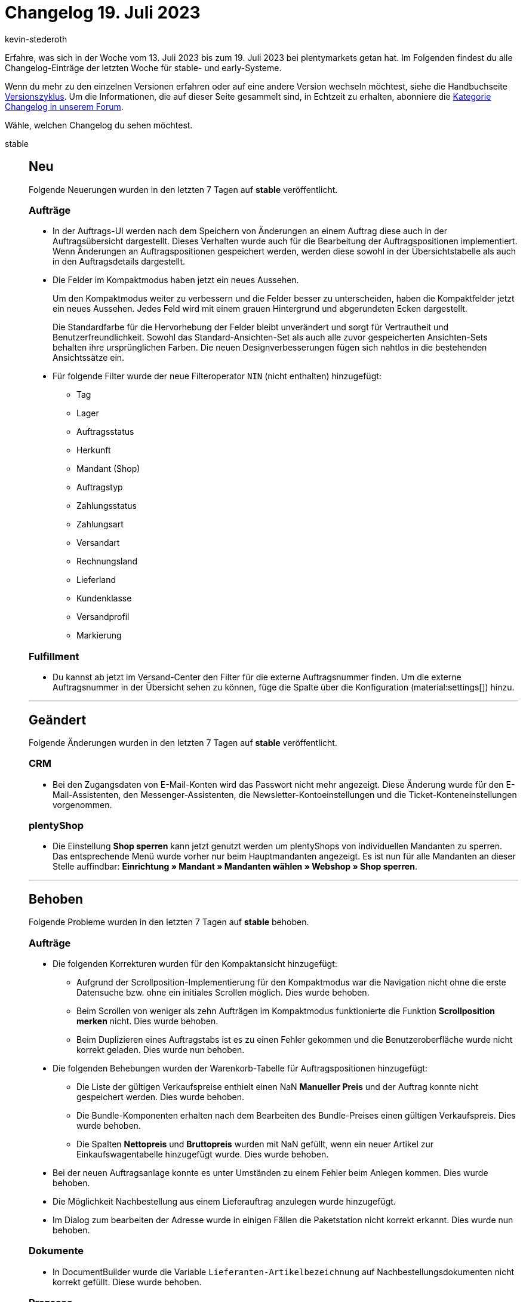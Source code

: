 = Changelog 19. Juli 2023
:author: kevin-stederoth
:sectnums!:
:page-index: false
:startWeekDate: 13. Juli 2023
:endWeekDate: 19. Juli 2023

// Ab diesem Eintrag weitermachen: https://forum.plentymarkets.com/t/auftrag-ui-externe-auftrags-id-fuer-retouren-order-ui-external-order-id-for-returns/729650
// Auch folgenden Eintrag beachten: https://forum.plentymarkets.com/t/new-order-ui-select-status-component-adapted-neue-auftrags-ui-status-auswaehlen-komponente-angepasst/728760
// Auch folgenden Eintrag beachten: https://forum.plentymarkets.com/t/benutzerrechte-neue-und-geaenderte-rechte-fuer-cms-user-rights-new-and-changed-rights-for-cms/728913

Erfahre, was sich in der Woche vom {startWeekDate} bis zum {endWeekDate} bei plentymarkets getan hat. Im Folgenden findest du alle Changelog-Einträge der letzten Woche für stable- und early-Systeme.

Wenn du mehr zu den einzelnen Versionen erfahren oder auf eine andere Version wechseln möchtest, siehe die Handbuchseite xref:business-entscheidungen:versionszyklus.adoc#[Versionszyklus]. Um die Informationen, die auf dieser Seite gesammelt sind, in Echtzeit zu erhalten, abonniere die link:https://forum.plentymarkets.com/c/changelog[Kategorie Changelog in unserem Forum^].

Wähle, welchen Changelog du sehen möchtest.

[tabs]
====
stable::
+
--

:version: stable

[discrete]
== Neu

Folgende Neuerungen wurden in den letzten 7 Tagen auf *{version}* veröffentlicht.

[discrete]
=== Aufträge

* In der Auftrags-UI werden nach dem Speichern von Änderungen an einem Auftrag diese auch in der Auftragsübersicht dargestellt. Dieses Verhalten wurde auch für die Bearbeitung der Auftragspositionen implementiert. Wenn Änderungen an Auftragspositionen gespeichert werden, werden diese sowohl in der Übersichtstabelle als auch in den Auftragsdetails dargestellt.
* Die Felder im Kompaktmodus haben jetzt ein neues Aussehen.
+
Um den Kompaktmodus weiter zu verbessern und die Felder besser zu unterscheiden, haben die Kompaktfelder jetzt ein neues Aussehen. Jedes Feld wird mit einem grauen Hintergrund und abgerundeten Ecken dargestellt.
+
Die Standardfarbe für die Hervorhebung der Felder bleibt unverändert und sorgt für Vertrautheit und Benutzerfreundlichkeit. Sowohl das Standard-Ansichten-Set als auch alle zuvor gespeicherten Ansichten-Sets behalten ihre ursprünglichen Farben. Die neuen Designverbesserungen fügen sich nahtlos in die bestehenden Ansichtssätze ein.
* Für folgende Filter wurde der neue Filteroperator `NIN` (nicht enthalten) hinzugefügt:
** Tag
** Lager
** Auftragsstatus
** Herkunft
** Mandant (Shop)
** Auftragstyp
** Zahlungsstatus
** Zahlungsart
** Versandart
** Rechnungsland
** Lieferland
** Kundenklasse
** Versandprofil
** Markierung

[discrete]
=== Fulfillment

* Du kannst ab jetzt im Versand-Center den Filter für die externe Auftragsnummer finden. Um die externe Auftragsnummer in der Übersicht sehen zu können, füge die Spalte über die Konfiguration (material:settings[]) hinzu.

'''

[discrete]
== Geändert

Folgende Änderungen wurden in den letzten 7 Tagen auf *{version}* veröffentlicht.

[discrete]
=== CRM

* Bei den Zugangsdaten von E-Mail-Konten wird das Passwort nicht mehr angezeigt. Diese Änderung wurde für den E-Mail-Assistenten, den Messenger-Assistenten, die Newsletter-Kontoeinstellungen und die Ticket-Konteneinstellungen vorgenommen.

[discrete]
=== plentyShop

* Die Einstellung *Shop sperren* kann jetzt genutzt werden um plentyShops von individuellen Mandanten zu sperren. Das entsprechende Menü wurde vorher nur beim Hauptmandanten angezeigt. Es ist nun für alle Mandanten an dieser Stelle auffindbar: *Einrichtung » Mandant » Mandanten wählen » Webshop » Shop sperren*.

'''

[discrete]
== Behoben

Folgende Probleme wurden in den letzten 7 Tagen auf *{version}* behoben.

[discrete]
=== Aufträge

* Die folgenden Korrekturen wurden für den Kompaktansicht hinzugefügt:
** Aufgrund der Scrollposition-Implementierung für den Kompaktmodus war die Navigation nicht ohne die erste Datensuche bzw. ohne ein initiales Scrollen möglich. Dies wurde behoben.
** Beim Scrollen von weniger als zehn Aufträgen im Kompaktmodus funktionierte die Funktion *Scrollposition merken* nicht. Dies wurde behoben.
** Beim Duplizieren eines Auftragstabs ist es zu einen Fehler gekommen und die Benutzeroberfläche wurde nicht korrekt geladen. Dies wurde nun behoben.
* Die folgenden Behebungen wurden der Warenkorb-Tabelle für Auftragspositionen hinzugefügt:
** Die Liste der gültigen Verkaufspreise enthielt einen NaN *Manueller Preis* und der Auftrag konnte nicht gespeichert werden. Dies wurde behoben.
** Die Bundle-Komponenten erhalten nach dem Bearbeiten des Bundle-Preises einen gültigen Verkaufspreis. Dies wurde behoben.
** Die Spalten *Nettopreis* und *Bruttopreis* wurden mit NaN gefüllt, wenn ein neuer Artikel zur Einkaufswagentabelle hinzugefügt wurde. Dies wurde behoben.
* Bei der neuen Auftragsanlage konnte es unter Umständen zu einem Fehler beim Anlegen kommen. Dies wurde behoben.
* Die Möglichkeit Nachbestellung aus einem Lieferauftrag anzulegen wurde hinzugefügt.
* Im Dialog zum bearbeiten der Adresse wurde in einigen Fällen die Paketstation nicht korrekt erkannt. Dies wurde nun behoben.

[discrete]
=== Dokumente

* In DocumentBuilder wurde die Variable `Lieferanten-Artikelbezeichnung` auf Nachbestellungsdokumenten nicht korrekt gefüllt. Diese wurde behoben.

[discrete]
=== Prozesse

* Wenn man mit den Prozessen eine Retoure bearbeiten wollte die einen Tag am Retouren Auftrag gesetzt hatte, kam es dazu das diese Retoure vom Prozess nicht bearbeitet werden konnte (`Fehler beim Aktualisieren der Retoure XXX: validation error found`).

--

early::
+
--

:version: early

[discrete]
== Neu

Folgende Neuerungen wurden in den letzten 7 Tagen auf *{version}* veröffentlicht.

[discrete]
=== Artikel (Neue UI)

* Spaltenbreite anpassbar in folgenden UIs:
** Artikelübersicht
** Variantenübersicht
** Paketbestandteile hinzufügen
** Setbestandteile hinzufügen
** Cross-selling hinzufügen

[discrete]
=== Aufträge

* In der Auftrags-UIs sind die Spalten in der Verlaufstabelle jetzt in der Größe veränderbar.
* Der Transfer-Lagerort wurde als optionales Element in den MyView-Bereich *Allgemein* der Auftragsdetailansicht hinzugefügt.

[discrete]
=== CRM

* Im Firmendatensatz im Menü *CRM » Firma* haben wir das Portlet *Aufträge* hinzugefügt. Das Portlet zeigt die Aufträge von allen Kontakten, die mit dieser Firma verknüpft sind.
+
Die Option zum Hinzufügen eines neuen Auftrags wurde entfernt und es wurden zwei neue Spalten (Kontakt-ID und Kontaktname) in der Übersicht hinzugefügt. Beim Klick auf die Kontakt-ID wird man zum Kontaktdatensatz im Menü *CRM » Kontakte* weitergeleitet.

[discrete]
=== Dokumente

* In den Ausgabeeinstellungen des DocumentBuilder kann nun für jede Vorlage eingestellt werden ob als Währungsformat der ISO-Code (EUR, USD) oder das Symbol ($, €) verwendet werden soll.
* Im DocumentBuilder können auf *Auftragsebene* nun zusätzlich folgende Variablen genutzt werden:
** Externe Quellauftrags-ID (Auftragseigenschaft mit der Typ-ID `62`)
* Im DocumentBuilder können für *Artikelpositionen* nun zusätzlich folgende Variablen genutzt werden:
** Seriennummer
** Model
** Herstellerland
** Artikelvorschautext

'''

[discrete]
== Geändert

Folgende Änderungen wurden in den letzten 7 Tagen auf *{version}* veröffentlicht.

[discrete]
=== CRM

* Das Limit für den Mindestbestellwert bei Firmen wurde auf 999999999,99 angehoben.
* Die Assistenten *E-Mail-Konten* und *Messenger-Konfiguration* wurden verschoben:
** Die *E-Mail-Konten* findest du ab sofort unter *Einrichtung » Mandant » Global » E-Mail-Konten*.
** Die *Messenger-Konfiguration* findest du unter *Einrichtung » CRM » Messenger » Posteingänge*.

'''

[discrete]
== Behoben

Folgende Probleme wurden in den letzten 7 Tagen auf *{version}* behoben.

[discrete]
=== Artikel (Neue UI)

* Tritt ein Fehler bei der Gruppenfunktion in der neuen Artikel-UI auf, friert das Fenster dazu nicht mehr ein.
* In manchen Tabellen hat das Hinzufügen von Markierungen dafür gesorgt, dass die Tabelle nicht richtig geladen wurden. Dieses Problem haben wir behoben.
* Wenn man nach dem ersten Artikel einen weiteren im gleichen Durchlauf erstellen wollte, hat das trotz Erfolgsmeldung nicht funktioniert. Außerdem gab es keine Fehlermeldung, wenn eine Variante mit gleicher Variantennummer angelegt werden sollte. Beide Fehlverhalten haben wir korrigiert.

[discrete]
=== Aufträge

* In der neuen Auftrags-UI wurden für den Filter *Auftragstyp*, der in den Filtern der Auftragsübersichtstabelle verfügbar ist, die Optionen *Teilweise Lieferung* und *Multi-Lieferung* entfernt.
* Fehler behoben, dass die PDF Vorschau im Safari Browser nicht funktioniert.
* Das Notizen-Widget in den Auftragsdetails wurde angepasst, dass der Text nicht mehr abgeschnitten ist.
* Styling für die Felder *Markierung* und *Mahnstufe* im Kompaktmodus angepasst
* In der Nachbestellung bei den Verkaufspreisen können jetzt 4 Nachkommastellen verwendet werden.
* In der neuen Auftrags-UI war es nicht möglich den Mandant bei einen Sammelauftrag zu ändern. Dies wurde nun behoben.
* In der Rückbuchungsansicht für den Bestand, wurde unter Artikel-ID die ID der Auftragsposition angezeigt. Dies wurde nun behoben.
* Fehler behoben, dass die Versandkosten nicht geändert werden konnten, falls diese nicht als Auftragsposition existiert haben.

[discrete]
=== Prozesse

* In den Prozessen ist es vorgekommen das die Wagenkennung nach dem vollständigen erfassen und Abschliessen der Pickliste über die Aktion *Artikelerfassung* nicht von der Pickliste getrennt wurde. Diese Situation ist meist im Parallelbetrieb der Prozesse und plentyWarehouse App vorgekommen.
Dieser Fehler wurde behoben.

'''

[discrete]
== Gelöscht

Folgende Funktionalität wurde in den letzten 7 Tagen auf *{version}* gelöscht.

[discrete]
=== CRM

* Die Assistenten *Basics* und *Kontaktdatenimport* wurden aus dem Menü *Einrichtung » Assistenten » Grundeinrichtung* entfernt. Die Einstellungen, die im Assistenten *Basics* vorgenommen werden konnten, kannst du in den folgenden Menüs vornehmen:
** *Einrichtung » Einstellungen » Stammdaten*
** *Einrichtung » Einstellungen » Bankdaten*
** *Einrichtung » Kontoverwaltung » Konten*

+
Den Kontaktdatenimport bereitest du im Menü *Daten » Import* im Import-Typ *Kontakte, Firmen und Adressen* vor.

--

Plugin-Updates::
+
--
Folgende Plugins wurden in den letzten 7 Tagen in einer neuen Version auf plentyMarketplace veröffentlicht:

.Plugin-Updates
[cols="2, 1, 2"]
|===
|Plugin-Name |Version |To-do

|link:https://marketplace.plentymarkets.com/enderecoaddressautocomplete_6622[Adressprüfung und Adresskorrektur mit Endereco^]
|2.1.6
|-

|link:https://marketplace.plentymarkets.com/edon_6618[FairGeben^]
|1.8.1
|-

|link:https://marketplace.plentymarkets.com/elasticexportidealode_4723[idealo.de^]
|3.4.7
|-

|link:https://marketplace.plentymarkets.com/io_4696[IO^]
|5.0.60
|-

|link:https://marketplace.plentymarkets.com/netseasypay_55565[Nexi - Nets Checkout^]
|1.0.1
|-

|link:https://marketplace.plentymarkets.com/paypal_4690[PayPal Checkout^]
|6.3.4
|-

|link:https://marketplace.plentymarkets.com/ceres_4697[plentyShop LTS^]
|5.0.60
a|
Im Zuge des Releases von Ceres 5.0.60 gab es Änderungen an Template-Dateien, die für Theme-Entwickler:innen relevant sind. Die Verlinkung führt direkt zu der umgesetzten Änderung in den entsprechenden Dateien.

* link:https://github.com/plentymarkets/plugin-ceres/pull/3421/files#diff-1b8d2c7ce7416f660f89d11ad8e368be614c2b98efc30526e74286c7f180c3b8[resources/views/Category/Item/Partials/Pagination.twig^]
* link:https://github.com/plentymarkets/plugin-ceres/pull/3433/files#diff-192a8837dba88964356b7ecd49003fe083ed719e2c601b9623e6dd4b24be9326[resources/views/Item/SingleItemWrapper.twig^]
* link:https://github.com/plentymarkets/plugin-ceres/pull/3427/files#diff-4c35af622ef09ba8949eb1c47557e3e6651b088291a0d2e2463c9244007b5516[resources/js/src/app/components/itemList/CategoryItem.vue^]

|===

Wenn du dir weitere neue oder aktualisierte Plugins anschauen möchtest, findest du eine link:https://marketplace.plentymarkets.com/plugins?sorting=variation.createdAt_desc&page=1&items=50[Übersicht direkt auf plentyMarketplace^].

--

Warehouse-App::
+
--

[discrete]
== Neu

Folgende Neuerungen wurden in Version 1.0.19 der *plentymarkets Warehouse App* veröffentlicht.

* Wenn innerhalb der *Inventur* alle benötigten Daten für MHD und Charge gescannt wurden, muss die Eingabe nun nicht mehr manuell bestätigt werden.
* Innerhalb der Funktion *Wareneingang* wird nun automatisch der Lieferant gesetzt, der am einzubuchenden Artikel gepflegt ist. Dieses Verhalten lässt sich über die Einstellung innerhalb der plentyWarehouse App steuern.

In der plentyWarehouse App wurde außerdem eine neue Funktion zur Kommissionierung hinzugefügt. Mit der Funktion namens Einzelkommissionierung lassen sich gezielt einzelne Aufträge suchen und die Artikel für diese Aufträge kommissionieren. Wird ein Auftrag über die im Feature integrierte Auftragssuche ausgewählt, wird für diesen Auftrag eine temporäre Pickliste generiert. Diese Pickliste wird dann in plentyWarehouse angezeigt und kann direkt abgearbeitet werden.

Im Menü *Einstellungen » Einzelkommissionierung* der plentyWarehouse App lassen sich wie auch in anderen Features der plentyWarehouse App die Suchfelder, der Fokus, die Sortierung der Suchergebnisse und Einstellungen zur Artikel-Scanpflicht einstellen. Außerdem ist es vor der erstmaligen Nutzung der Funktion notwendig, vier Status festzulegen:

* *Quellstatus*: Status, aus denen in plentyWarehouse Aufträge für die Einzelkommissionierung ausgewählt werden können
* *Erfolgsstatus*: Status, in den Aufträge verschoben werden, nachdem sie vollständig kommissioniert wurden
* *Blockstatus*: Status, in den Aufträge während des laufenden Pickvorgangs verschoben werden
* *Fehlerstatus*: Status, in den Aufträge geschoben werden, wenn während des Pickvorgangs Probleme auftreten und der Vorgang abgebrochen wird

Damit die Funktion für Lager-Mitarbeiter:innen ohne Admin-Rollen sicht- und nutzbar ist, muss das entsprechende Recht in der Rollenverwaltung im plentymarkets Backend gesetzt werden. Öffnet dazu das Menü *Einrichtung » Kontoverwaltung » Rollen » [Rolle öffnen]* und aktiviert im Abschnitt *plentyWarehouse* die Option *Einzelkommissionierung*.

'''

[discrete]
=== Behoben

Folgende Probleme wurden in Version 1.0.20 der *plentymarkets Warehouse App* behoben.

* Wenn im Menü *Einstellungen » Wareneingang* ein fester Ziellagerort für jeden Wareneingang ausgewählt wurde, wurde dieser nach erstmaligem Abschluss eines Wareneingangs nicht mehr für nachfolgende Wareneingänge automatisch gesetzt. Dieses Verhalten wurde behoben, sodass der ausgewählte Lagerort
für alle nachfolgenden Wareneingänge automatisch gesetzt wird.
* Wenn im Menü *Einstellungen » Picklisten* der plentyWarehouse App die Option *Eingabe einer Wagenkennung ermöglichen* aktiviert war, konnten innerhalb der Funktion *Einzelkommissionierung* keine Picklisten geöffnet werden. Dieses Verhalten wurde behoben.
* In manchen Fällen konnten gewisse Aufträge nicht über die Auftragssuche der Funktion *Einzelkommissionierung* gefunden werden. Dieses Verhalten wurde behoben.

--

====
